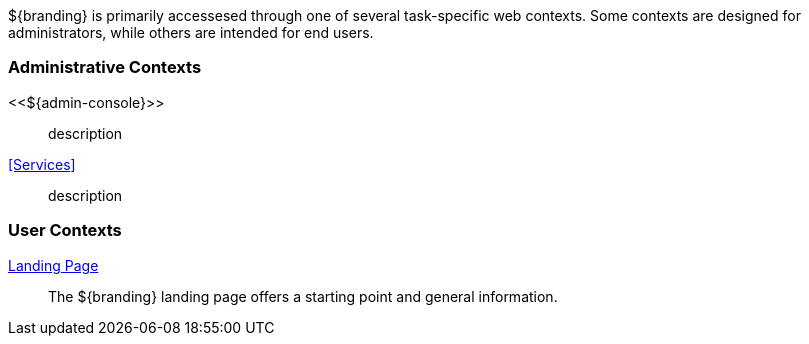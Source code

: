 
${branding} is primarily accessesed through one of several task-specific web contexts.
Some contexts are designed for administrators, while others are intended for end users.

=== Administrative Contexts
<<${admin-console}>>:: description
<<Services>>:: description

=== User Contexts
<<_landing_page,Landing Page>>:: The ${branding} landing page offers a starting point and general information.
